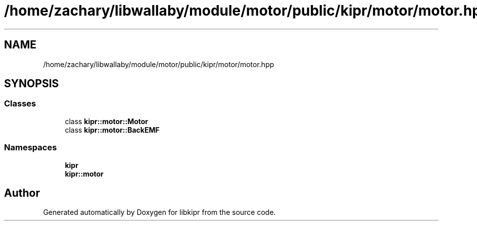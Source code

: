 .TH "/home/zachary/libwallaby/module/motor/public/kipr/motor/motor.hpp" 3 "Mon Sep 12 2022" "Version 1.0.0" "libkipr" \" -*- nroff -*-
.ad l
.nh
.SH NAME
/home/zachary/libwallaby/module/motor/public/kipr/motor/motor.hpp
.SH SYNOPSIS
.br
.PP
.SS "Classes"

.in +1c
.ti -1c
.RI "class \fBkipr::motor::Motor\fP"
.br
.ti -1c
.RI "class \fBkipr::motor::BackEMF\fP"
.br
.in -1c
.SS "Namespaces"

.in +1c
.ti -1c
.RI " \fBkipr\fP"
.br
.ti -1c
.RI " \fBkipr::motor\fP"
.br
.in -1c
.SH "Author"
.PP 
Generated automatically by Doxygen for libkipr from the source code\&.
